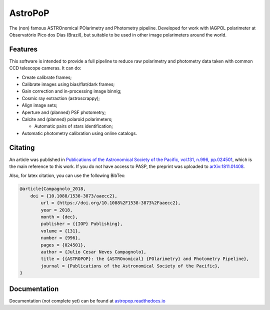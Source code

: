 AstroPoP
========

|Travis Status| |Coverall Status| |RTD Status|  |CODACY|  |Powered by Astropy|  

The (non) famous ASTROnomical POlarimetry and Photometry pipeline. Developed for work with IAGPOL polarimeter at Observatório Pico dos Dias (Brazil), but suitable to be used in other image polarimeters around the world.

Features
^^^^^^^^

This software is intended to provide a full pipeline to reduce raw polarimetry and photometry data taken with common CCD telescope cameras. It can do:

- Create calibrate frames;

- Calibrate images using bias/flat/dark frames;

- Gain correction and in-processing image binnig;

- Cosmic ray extraction (astroscrappy);

- Align image sets;

- Aperture and (planned) PSF photometry;

- Calcite and (planned) polaroid polarimeters;

  - Automatic pairs of stars identification;

- Automatic photometry calibration using online catalogs.


Citating
^^^^^^^^

|ADS|  |PASP|  |arXiv|  |ASCL|

An article was published in `Publications of the Astronomical Society of the Pacific, vol.131, n.996, pp.024501 <https://iopscience.iop.org/article/10.1088/1538-3873/aaecc2>`_,
which is the main reference to this work. If you do not have access to PASP, the preprint was uploaded to `arXiv:1811.01408 <https://arxiv.org/abs/1811.01408>`_.

Also, for latex citation, you can use the following BibTex:

.. code-block::

    @article{Campagnolo_2018,
    	doi = {10.1088/1538-3873/aaecc2},
	    url = {https://doi.org/10.1088%2F1538-3873%2Faaecc2},
	    year = 2018,
	    month = {dec},
	    publisher = {{IOP} Publishing},
	    volume = {131},
	    number = {996},
	    pages = {024501},
	    author = {Julio Cesar Neves Campagnolo},
	    title = {{ASTROPOP}: the {ASTROnomical} {POlarimetry} and Photometry Pipeline},
	    journal = {Publications of the Astronomical Society of the Pacific},
    }

Documentation
^^^^^^^^^^^^^

Documentation (not complete yet) can be found at `astropop.readthedocs.io <https://astropop.readthedocs.io>`_

.. |Travis Status| image:: https://travis-ci.org/juliotux/astropop.svg?branch=master
    :target: https://travis-ci.org/juliotux/astropop
    :alt: Astropop's Travis CI Status

.. |Coverall Status| image:: https://coveralls.io/repos/github/juliotux/astropop/badge.svg?branch=master
    :target: https://coveralls.io/github/juliotux/astropop?branch=master
    :alt: Astropop's Coverage Status

.. |RTD Status| image:: https://readthedocs.org/projects/astropop/badge/?version=latest
    :target: https://astropop.readthedocs.io/en/latest/?badge=latest
    :alt: Astropop's Documentation Status

.. |Powered by Astropy|  image:: http://img.shields.io/badge/powered%20by-AstroPy-orange.svg?style=flat
    :target: http://www.astropy.org/
    :alt: Powered by AstroPy

.. |ADS|  image:: http://img.shields.io/badge/ADS-2019PASP..131b4501N-blue.svg?style=flat
    :target: https://ui.adsabs.harvard.edu/abs/2019PASP..131b4501N/abstract
    :alt: ADS Reference

.. |PASP| image:: http://img.shields.io/badge/PASP-pp.024501-blue.svg?style=flat
    :target: https://iopscience.iop.org/article/10.1088/1538-3873/aaecc2
    :alt: Publications of the Astronomy Society of the Pacific

.. |arXiv|  image:: http://img.shields.io/badge/arXiv-1811.01408-red.svg?style=flat
    :target: https://arxiv.org/abs/1811.01408
    :alt: arXiv preprint

.. |ASCL|  image:: https://img.shields.io/badge/ascl-1805.024-blue.svg?colorB=262255
    :target: http://ascl.net/1805.024
    :alt: ASCL register

.. |CODACY|  image:: https://api.codacy.com/project/badge/Grade/ef195a81b3194304af55109d76f48531
    :target: https://www.codacy.com/app/juliotux/astropop
